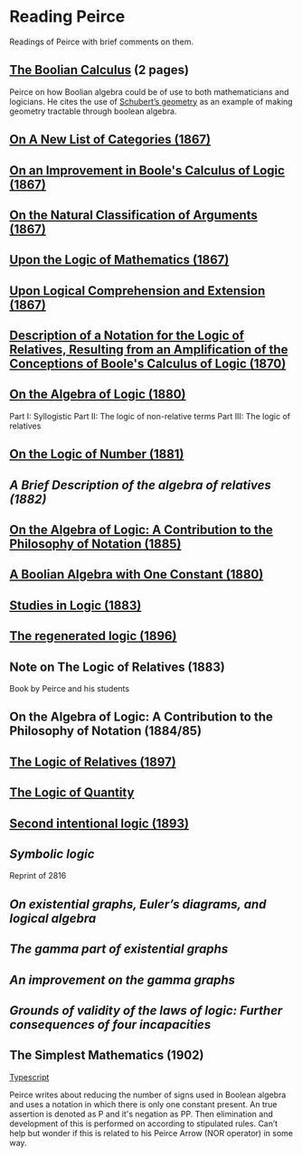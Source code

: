 * Reading Peirce

Readings of Peirce with brief comments on them.

** [[https://rs.cms.hu-berlin.de/peircearchive/pages/view.php?ref=987][The Boolian Calculus]] (2 pages)
Peirce on how Boolian algebra could be of use to both mathematicians and logicians.
He cites the use of [[https://en.wikipedia.org/wiki/Schubert_calculus][Schubert’s geometry]] as an example of making geometry tractable through boolean algebra.

** [[https://www.jstor.org/stable/pdf/20179567.pdf][On A New List of Categories (1867)]]

** [[https://www.jstor.org/stable/pdf/20179565.pdf][On an Improvement in Boole's Calculus of Logic (1867)]]

** [[https://www.jstor.org/stable/pdf/20179566.pdf][On the Natural Classification of Arguments (1867)]]

** [[https://www.jstor.org/stable/pdf/20179570.pdf][Upon the Logic of Mathematics (1867)]]

** [[https://www.jstor.org/stable/pdf/20179572.pdf][Upon Logical Comprehension and Extension (1867)]]

** [[https://www.jstor.org/stable/pdf/25058006.pdf][Description of a Notation for the Logic of Relatives, Resulting from an Amplification of the Conceptions of Boole's Calculus of Logic (1870)]]

[[./img/notational-lattice.png]]

** [[https://www.jstor.org/stable/pdf/2369442.pdf][On the Algebra of Logic (1880)]]
Part I: Syllogistic
Part II: The logic of non-relative terms
Part III: The logic of relatives

** [[https://www.jstor.org/stable/pdf/2369151.pdf][On the Logic of Number (1881)]]

** [[A Brief Description of the algebra of relatives (1882)]]

** [[https://www.jstor.org/stable/2369451][On the Algebra of Logic: A Contribution to the Philosophy of Notation (1885)]]

** [[https://rs.cms.hu-berlin.de/peircearchive/pages/view.php?ref=21271][A Boolian Algebra with One Constant (1880)]]

** [[https://isidore.co/calibre/get/pdf/5815][Studies in Logic (1883)]]

** [[https://academic.oup.com/monist/article-abstract/7/1/19/2272404][The regenerated logic (1896)]]

** Note on The Logic of Relatives (1883)

Book by Peirce and his students

** On the Algebra of Logic: A Contribution to the Philosophy of Notation (1884/85)

** [[https://www.jstor.org/stable/27897407][The Logic of Relatives (1897)]]

** [[http://www.commens.org/bibliography/manuscript/peirce-charles-s-1895-c-logic-quantity-ms-r-17][The Logic of Quantity]]

** [[http://www.commens.org/bibliography/manuscript/peirce-charles-s-1893-chapter-xiv-second-intentional-logic-ms-r-420][Second intentional logic (1893)]]

** [[Symbolic logic]]
Reprint of 2816

** [[On existential graphs, Euler’s diagrams, and logical algebra]]

** [[The gamma part of existential graphs]]

** [[An improvement on the gamma graphs]]

** [[Grounds of validity of the laws of logic: Further consequences of four incapacities]]

** The Simplest Mathematics (1902)

[[https://hollisarchives.lib.harvard.edu/repositories/24/archival_objects/1797114][Typescript]]

Peirce writes about reducing the number of signs used in Boolean algebra and uses a notation in which there is only one constant present.
An true assertion is denoted as P and it's negation as PP. Then elimination and development of this is performed on according to stipulated rules.
Can’t help but wonder if this is related to his Peirce Arrow (NOR operator) in some way.
